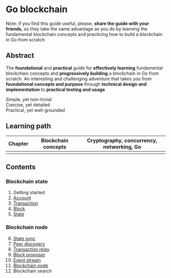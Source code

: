 * Go blockchain

Note: if you find this guide useful, please, *share the guide with your
friends*, so they take the same advantage as you do by learning the fundamental
blockchain concepts and practicing how to build a blockchain in Go from scratch

** Abstract

The *foundational* and *practical* guide for *effectively learning* fundamental
blockchain concepts and *progressively building* a blockchain in Go from
scratch. An interesting and challenging adventure that takes you from
*foundational concepts and purpose* through *technical design and
implementation* to *practical testing and usage*

- Simple, yet non-trivial ::
- Concise, yet detailed ::
- Practical, yet well-grounded ::

** Learning path

| Chapter | Blockchain concepts | Cryptography, concurrency, networking, Go |
|---------+---------------------+-------------------------------------------|
|         |                     |                                           |

** Contents

*** Blockchain state

1. Getting started
2. [[/doc/account.org][Account]]
3. [[/doc/transaction.org][Transaction]]
4. [[/doc/block.org][Block]]
5. [[/doc/state.org][State]]

*** Blockchain node

6. [@6] [[/doc/state-sync.org][State sync]]
7. [[/doc/peer-discovery.org][Peer discovery]]
8. [[/doc/transaction-relay.org][Transaction relay]]
9. [[/doc/block-proposer.org][Block proposer]]
10. [[/doc/event-stream.org][Event stream]]
11. [[/doc/blockchain-node.org][Blockchain node]]
12. Blockchain search
